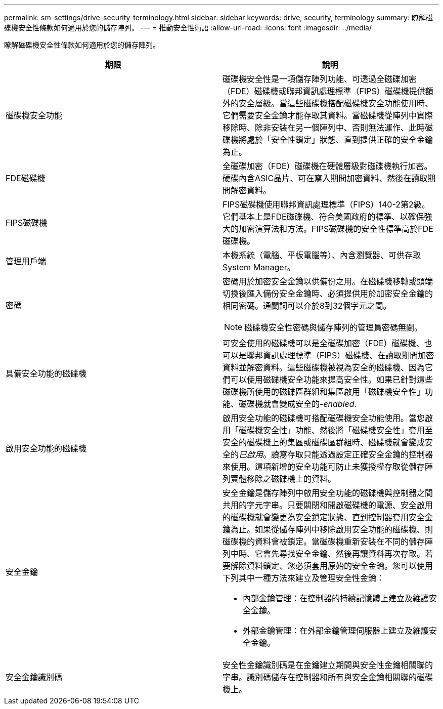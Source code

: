 ---
permalink: sm-settings/drive-security-terminology.html 
sidebar: sidebar 
keywords: drive, security, terminology 
summary: 瞭解磁碟機安全性條款如何適用於您的儲存陣列。 
---
= 推動安全性術語
:allow-uri-read: 
:icons: font
:imagesdir: ../media/


[role="lead"]
瞭解磁碟機安全性條款如何適用於您的儲存陣列。

|===
| 期限 | 說明 


 a| 
磁碟機安全功能
 a| 
磁碟機安全性是一項儲存陣列功能、可透過全磁碟加密（FDE）磁碟機或聯邦資訊處理標準（FIPS）磁碟機提供額外的安全層級。當這些磁碟機搭配磁碟機安全功能使用時、它們需要安全金鑰才能存取其資料。當磁碟機從陣列中實際移除時、除非安裝在另一個陣列中、否則無法運作、此時磁碟機將處於「安全性鎖定」狀態、直到提供正確的安全金鑰為止。



 a| 
FDE磁碟機
 a| 
全磁碟加密（FDE）磁碟機在硬體層級對磁碟機執行加密。硬碟內含ASIC晶片、可在寫入期間加密資料、然後在讀取期間解密資料。



 a| 
FIPS磁碟機
 a| 
FIPS磁碟機使用聯邦資訊處理標準（FIPS）140-2第2級。它們基本上是FDE磁碟機、符合美國政府的標準、以確保強大的加密演算法和方法。FIPS磁碟機的安全性標準高於FDE磁碟機。



 a| 
管理用戶端
 a| 
本機系統（電腦、平板電腦等）、內含瀏覽器、可供存取System Manager。



 a| 
密碼
 a| 
密碼用於加密安全金鑰以供備份之用。在磁碟機移轉或頭端切換後匯入備份安全金鑰時、必須提供用於加密安全金鑰的相同密碼。通關詞可以介於8到32個字元之間。

[NOTE]
====
磁碟機安全性密碼與儲存陣列的管理員密碼無關。

====


 a| 
具備安全功能的磁碟機
 a| 
可安全使用的磁碟機可以是全磁碟加密（FDE）磁碟機、也可以是聯邦資訊處理標準（FIPS）磁碟機、在讀取期間加密資料並解密資料。這些磁碟機被視為安全的磁碟機、因為它們可以使用磁碟機安全功能來提高安全性。如果已針對這些磁碟機所使用的磁碟區群組和集區啟用「磁碟機安全性」功能、磁碟機就會變成安全的-_enabled_.



 a| 
啟用安全功能的磁碟機
 a| 
啟用安全功能的磁碟機可搭配磁碟機安全功能使用。當您啟用「磁碟機安全性」功能、然後將「磁碟機安全性」套用至安全的磁碟機上的集區或磁碟區群組時、磁碟機就會變成安全的__已啟用__。讀寫存取只能透過設定正確安全金鑰的控制器來使用。這項新增的安全功能可防止未獲授權存取從儲存陣列實體移除之磁碟機上的資料。



 a| 
安全金鑰
 a| 
安全金鑰是儲存陣列中啟用安全功能的磁碟機與控制器之間共用的字元字串。只要關閉和開啟磁碟機的電源、安全啟用的磁碟機就會變更為安全鎖定狀態、直到控制器套用安全金鑰為止。如果從儲存陣列中移除啟用安全功能的磁碟機、則磁碟機的資料會被鎖定。當磁碟機重新安裝在不同的儲存陣列中時、它會先尋找安全金鑰、然後再讓資料再次存取。若要解除資料鎖定、您必須套用原始的安全金鑰。您可以使用下列其中一種方法來建立及管理安全性金鑰：

* 內部金鑰管理：在控制器的持續記憶體上建立及維護安全金鑰。
* 外部金鑰管理：在外部金鑰管理伺服器上建立及維護安全金鑰。




 a| 
安全金鑰識別碼
 a| 
安全性金鑰識別碼是在金鑰建立期間與安全性金鑰相關聯的字串。識別碼儲存在控制器和所有與安全金鑰相關聯的磁碟機上。

|===